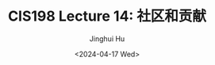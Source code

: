 #+TITLE: CIS198 Lecture 14: 社区和贡献
#+AUTHOR: Jinghui Hu
#+EMAIL: hujinghui@buaa.edu.cn
#+DATE: <2024-04-17 Wed>
#+STARTUP: overview num indent
#+OPTIONS: ^:nil
